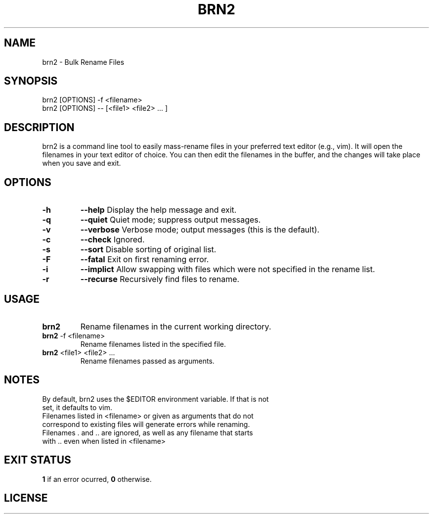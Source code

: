 .TH BRN2 1

.SH NAME
brn2 \- Bulk Rename Files

.SH SYNOPSIS
brn2 [OPTIONS] -f <filename>
.TP
brn2 [OPTIONS] -- [<file1> <file2> ... ]

.SH DESCRIPTION
brn2 is a command line tool to easily mass-rename files in your preferred text
editor (e.g., vim). It will open the filenames in your text editor of choice.
You can then edit the filenames in the buffer, and the changes will take place
when you save and exit.

.SH OPTIONS
.TP
.BR -h
.BR --help
Display the help message and exit.

.TP
.BR -q
.BR --quiet
Quiet mode; suppress output messages.

.TP
.BR -v
.BR --verbose
Verbose mode; output messages (this is the default).

.TP
.BR -c
.BR --check
Ignored.

.TP
.BR -s
.BR --sort
Disable sorting of original list.

.TP
.BR -F
.BR --fatal
Exit on first renaming error.

.TP
.BR -i
.BR --implict
Allow swapping with files which were not specified in the rename list.

.TP
.BR -r
.BR --recurse
Recursively find files to rename.

.SH USAGE
.TP
.BR brn2
Rename filenames in the current working directory.

.TP
.BR brn2 " -f <filename>"
Rename filenames listed in the specified file.

.TP
.BR brn2 " <file1> <file2> ..."
Rename filenames passed as arguments.

.SH NOTES
.TP
By default, brn2 uses the $EDITOR environment variable. \
If that is not set, it defaults to vim.

.TP
.brn2 will not work for more than 2^32 renames at once.

.TP
.brn2 will not work for filenames longer than PATH_MAX (typically 4096) \
characters when reading from <filename>. Newlines in filenames are not allowed.

.TP
Filenames listed in <filename> or given as arguments that \
do not correspond to existing files will generate errors while renaming.

.TP
Filenames . and .. are ignored, as well as any filename that \
starts with .. even when listed in <filename>

.SH EXIT STATUS
.BR 1
if an error ocurred,
.BR 0
otherwise.

.SH LICENSE
.brn2 is licensed under the GNU AFFERO GENERAL PUBLIC LICENSE.

